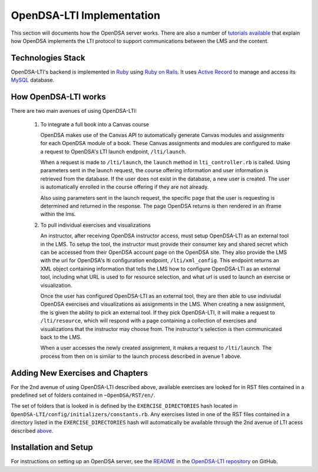 .. _OpenDSA_LTI_Implementation:

OpenDSA-LTI Implementation
==========================

This section will documents how the OpenDSA server works.
There are also a number of
`tutorials available <http://splice.cs.vt.edu/lti>`_ that explain how
OpenDSA implements the LTI protocol to support communications between
the LMS and the content.

Technologies Stack
------------------
OpenDSA-LTI's backend is implemented in Ruby_ using `Ruby on Rails`_. 
It uses `Active Record`_ to manage and access its MySQL_ database.

.. _Ruby: https://www.ruby-lang.org/en/
.. _`Ruby on Rails`: http://rubyonrails.org/
.. _`Active Record`: http://guides.rubyonrails.org/active_record_basics.html
.. _MySql: https://www.mysql.com/

How OpenDSA-LTI works
---------------------
There are two main avenues of using OpenDSA-LTI:

 1. To integrate a full book into a Canvas course

    OpenDSA makes use of the Canvas API to automatically
    generate Canvas modules and assignments for each OpenDSA module of
    a book. These Canvas assignments and modules are configured
    to make a request to OpenDSA's LTI launch endpoint, ``/lti/launch``.
    
    When a request is made to ``/lti/launch``, the ``launch`` method in
    ``lti_controller.rb`` is called. Using parameters sent in the
    launch request, the course offering information  and user information
    is retrieved from the database. If the user does not exist in the
    database, a new user is created. The user is automatically enrolled 
    in the course offering if they are not already.

    Also using parameters sent in the launch request, the specific page
    that the user is requesting is determined and returned in the response.
    The page OpenDSA returns is then rendered in an iframe within the lms.

 2. To pull individual exercises and visualizations
    
    An instructor, after receiving OpenDSA instructor access, must
    setup OpenDSA-LTI as an external tool in the LMS. To setup the tool,
    the instructor must provide their consumer key and shared secret
    which can be accessed from their OpenDSA account page on the OpenDSA site.
    They also provide the LMS with the url for OpenDSA's lti configuration
    endpoint, ``/lti/xml_config``. This endpoint returns an XML object
    containing information that tells the LMS how to configure OpenDSA-LTI
    as an external tool, including what URL is used to for resource
    selection, and what url is used to launch an exercise or visualization.

    Once the user has configured OpenDSA-LTI as an external tool,
    they are then able to use indiviudal OpenDSA exercises and 
    visualizations as assignments in the LMS. When creating a new
    assignment, the is given the ability to pick an external tool. If they
    pick OpenDSA-LTI, it will make a request to ``/lti/resource``, which 
    will respond with a page containing a collection of exercises and
    visualizations that the instructor may choose from. The instructor's
    selection is then communicated back to the LMS.

    When a user accesses the newly created assignment, it makes a request
    to ``/lti/launch``. The process from then on is similar
    to the launch process described in avenue 1 above.
    

Adding New Exercises and Chapters
---------------------------------
For the 2nd avenue of using OpenDSA-LTI described above, available 
exercises are looked for in RST files contained in a predefined set 
of folders contained in ``~OpenDSA/RST/en/``.

The set of folders that is looked in is defined by the ``EXERCISE_DIRECTORIES`` 
hash located in ``OpenDSA-LTI/config/initializers/constants.rb``. Any exercises
listed in one of the RST files contained in a directory listed in the 
``EXERCISE_DIRECTORIES`` hash will automatically be available through the 2nd
avenue of LTI acess described above_.

.. _above: `How OpenDSA-LTI works`_

Installation and Setup
----------------------

For instructions on setting up an OpenDSA server, see the README_ in the 
`OpenDSA-LTI repository`_ on GitHub.

.. _README: https://github.com/OpenDSA/OpenDSA-LTI/blob/master/README.md
.. _`OpenDSA-LTI repository`: https://github.com/OpenDSA/OpenDSA-LTI/
